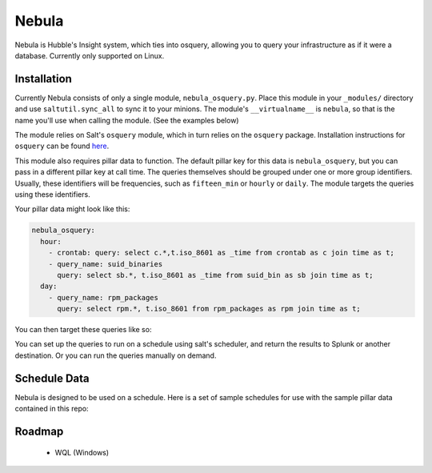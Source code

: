 Nebula
======

Nebula is Hubble's Insight system, which ties into osquery, allowing you to
query your infrastructure as if it were a database. Currently only supported on
Linux.

Installation
------------

Currently Nebula consists of only a single module, ``nebula_osquery.py``. Place
this module in your ``_modules/`` directory and use ``saltutil.sync_all`` to
sync it to your minions. The module's ``__virtualname__`` is ``nebula``, so
that is the name you'll use when calling the module. (See the examples below)

The module relies on Salt's ``osquery`` module, which in turn relies on the
``osquery`` package. Installation instructions for ``osquery`` can be found
`here <https://osquery.io/downloads/>`_.

This module also requires pillar data to function. The default pillar key for
this data is ``nebula_osquery``, but you can pass in a different pillar key at
call time. The queries themselves should be grouped under one or more group
identifiers. Usually, these identifiers will be frequencies, such as
``fifteen_min`` or ``hourly`` or ``daily``. The module targets the queries
using these identifiers.

Your pillar data might look like this:

.. code-block:: yaml

    nebula_osquery:
      hour:
        - crontab: query: select c.*,t.iso_8601 as _time from crontab as c join time as t;
        - query_name: suid_binaries
          query: select sb.*, t.iso_8601 as _time from suid_bin as sb join time as t;
      day:
        - query_name: rpm_packages
          query: select rpm.*, t.iso_8601 from rpm_packages as rpm join time as t;

You can then target these queries like so:

.. code_block:: bash

    salt '*' nebula.queries day
    salt '*' nebula.queries hour verbose=True
    salt '*' nebula.queries hour pillar_key=sec_osqueries

You can set up the queries to run on a schedule using salt's scheduler, and
return the results to Splunk or another destination. Or you can run the queries
manually on demand.

Schedule Data
-------------

Nebula is designed to be used on a schedule. Here is a set of sample schedules
for use with the sample pillar data contained in this repo:

.. code_block:: yaml

    schedule:
      nebula_fifteen_min:
        function: nebula.queries
        seconds: 900
        args:
          - fifteen_min
      nebula_hour:
        function: nebula.queries
        seconds: 3600
        args:
          - hour
      nebula_day:
        function: nebula.queries
        seconds: 86400
        args:
          - day


Roadmap
-------

  * WQL (Windows)

